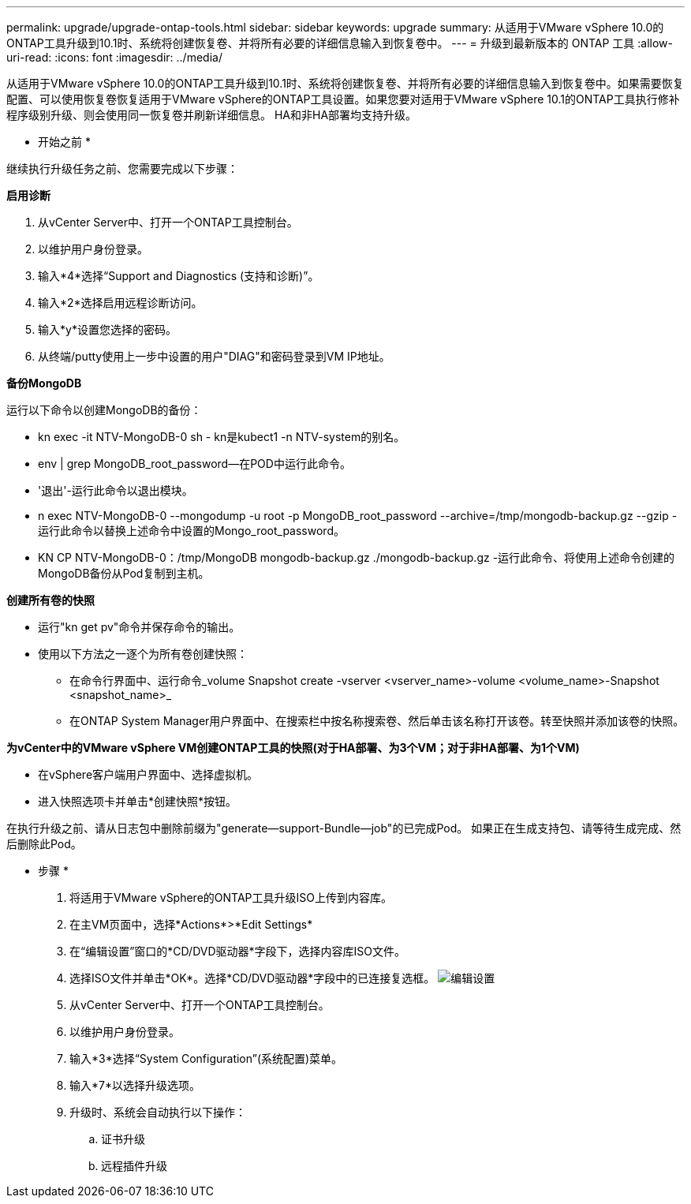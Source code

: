 ---
permalink: upgrade/upgrade-ontap-tools.html 
sidebar: sidebar 
keywords: upgrade 
summary: 从适用于VMware vSphere 10.0的ONTAP工具升级到10.1时、系统将创建恢复卷、并将所有必要的详细信息输入到恢复卷中。 
---
= 升级到最新版本的 ONTAP 工具
:allow-uri-read: 
:icons: font
:imagesdir: ../media/


[role="lead"]
从适用于VMware vSphere 10.0的ONTAP工具升级到10.1时、系统将创建恢复卷、并将所有必要的详细信息输入到恢复卷中。如果需要恢复配置、可以使用恢复卷恢复适用于VMware vSphere的ONTAP工具设置。如果您要对适用于VMware vSphere 10.1的ONTAP工具执行修补程序级别升级、则会使用同一恢复卷并刷新详细信息。
HA和非HA部署均支持升级。

* 开始之前 *

继续执行升级任务之前、您需要完成以下步骤：

*启用诊断*

. 从vCenter Server中、打开一个ONTAP工具控制台。
. 以维护用户身份登录。
. 输入*4*选择“Support and Diagnostics (支持和诊断)”。
. 输入*2*选择启用远程诊断访问。
. 输入*y*设置您选择的密码。
. 从终端/putty使用上一步中设置的用户"DIAG"和密码登录到VM IP地址。


*备份MongoDB*

运行以下命令以创建MongoDB的备份：

* kn exec -it NTV-MongoDB-0 sh - kn是kubect1 -n NTV-system的别名。
* env | grep MongoDB_root_password—在POD中运行此命令。
* '退出'-运行此命令以退出模块。
* n exec NTV-MongoDB-0 --mongodump -u root -p MongoDB_root_password --archive=/tmp/mongodb-backup.gz --gzip -运行此命令以替换上述命令中设置的Mongo_root_password。
* KN CP NTV-MongoDB-0：/tmp/MongoDB mongodb-backup.gz ./mongodb-backup.gz -运行此命令、将使用上述命令创建的MongoDB备份从Pod复制到主机。


*创建所有卷的快照*

* 运行"kn get pv"命令并保存命令的输出。
* 使用以下方法之一逐个为所有卷创建快照：
+
** 在命令行界面中、运行命令_volume Snapshot create -vserver <vserver_name>-volume <volume_name>-Snapshot <snapshot_name>_
** 在ONTAP System Manager用户界面中、在搜索栏中按名称搜索卷、然后单击该名称打开该卷。转至快照并添加该卷的快照。




*为vCenter中的VMware vSphere VM创建ONTAP工具的快照(对于HA部署、为3个VM；对于非HA部署、为1个VM)*

* 在vSphere客户端用户界面中、选择虚拟机。
* 进入快照选项卡并单击*创建快照*按钮。


在执行升级之前、请从日志包中删除前缀为"generate—support-Bundle—job"的已完成Pod。
如果正在生成支持包、请等待生成完成、然后删除此Pod。

* 步骤 *

. 将适用于VMware vSphere的ONTAP工具升级ISO上传到内容库。
. 在主VM页面中，选择*Actions*>*Edit Settings*
. 在“编辑设置”窗口的*CD/DVD驱动器*字段下，选择内容库ISO文件。
. 选择ISO文件并单击*OK*。选择*CD/DVD驱动器*字段中的已连接复选框。
image:../media/primaryvm-edit-settings.png["编辑设置"]
. 从vCenter Server中、打开一个ONTAP工具控制台。
. 以维护用户身份登录。
. 输入*3*选择“System Configuration”(系统配置)菜单。
. 输入*7*以选择升级选项。
. 升级时、系统会自动执行以下操作：
+
.. 证书升级
.. 远程插件升级



